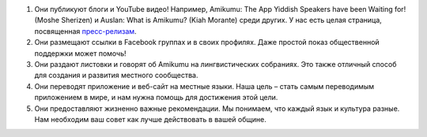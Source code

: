 #. Они публикуют блоги и YouTube видео! Например, Amikumu: The App Yiddish Speakers have been Waiting for! (Moshe Sherizen) и Auslan: What is Amikumu? (Kiah Morante) среди других. У нас есть целая страница, посвященная `пресс-релизам <http://amikumu.com/press/>`_.
#. Они размещают ссылки в Facebook группах и в своих профилях. Даже простой показ общественной поддержки может помочь!
#. Они раздают листовки и говорят об Amikumu на лингвистических собраниях. Это также отличный способ для создания и развития местного сообщества.
#. Они переводят приложение и веб-сайт на местные языки. Наша цель – стать самым переводимым приложением в мире, и нам нужна помощь для достижения этой цели.
#. Они предоставляют жизненно важные рекомендации. Мы понимаем, что каждый язык и культура разные. Нам необходим ваш совет как лучше действовать в вашей общине.
